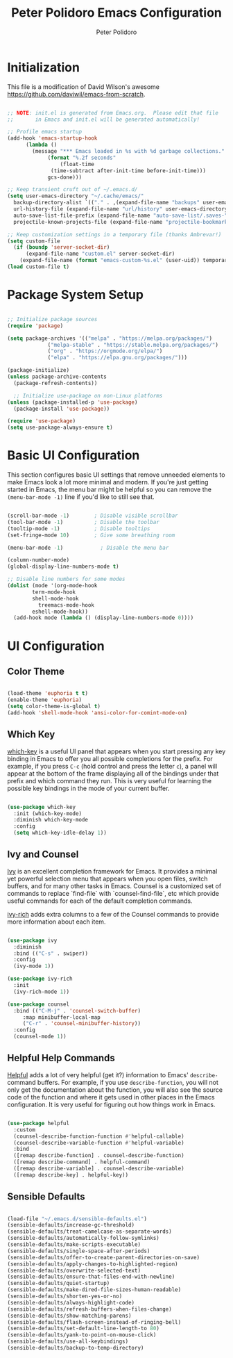 #+title: Peter Polidoro Emacs Configuration
#+AUTHOR: Peter Polidoro
#+EMAIL: peterpolidoro@gmail.com
#+PROPERTY: header-args:emacs-lisp :tangle ./init.el :mkdirp yes

* Initialization

  This file is a modification of David Wilson's awesome
  [[https://github.com/daviwil/emacs-from-scratch]].

#+begin_src emacs-lisp

  ;; NOTE: init.el is generated from Emacs.org.  Please edit that file
  ;;       in Emacs and init.el will be generated automatically!

  ;; Profile emacs startup
  (add-hook 'emacs-startup-hook
	    (lambda ()
	      (message "*** Emacs loaded in %s with %d garbage collections."
		       (format "%.2f seconds"
			       (float-time
				(time-subtract after-init-time before-init-time)))
		       gcs-done)))

  ;; Keep transient cruft out of ~/.emacs.d/
  (setq user-emacs-directory "~/.cache/emacs/"
	backup-directory-alist `(("." . ,(expand-file-name "backups" user-emacs-directory)))
	url-history-file (expand-file-name "url/history" user-emacs-directory)
	auto-save-list-file-prefix (expand-file-name "auto-save-list/.saves-" user-emacs-directory)
	projectile-known-projects-file (expand-file-name "projectile-bookmarks.eld" user-emacs-directory))

  ;; Keep customization settings in a temporary file (thanks Ambrevar!)
  (setq custom-file
	(if (boundp 'server-socket-dir)
	    (expand-file-name "custom.el" server-socket-dir)
	  (expand-file-name (format "emacs-custom-%s.el" (user-uid)) temporary-file-directory)))
  (load custom-file t)

#+end_src

* Package System Setup

#+begin_src emacs-lisp

    ;; Initialize package sources
    (require 'package)

    (setq package-archives '(("melpa" . "https://melpa.org/packages/")
			     ("melpa-stable" . "https://stable.melpa.org/packages/")
			     ("org" . "https://orgmode.org/elpa/")
			     ("elpa" . "https://elpa.gnu.org/packages/")))

    (package-initialize)
    (unless package-archive-contents
      (package-refresh-contents))

      ;; Initialize use-package on non-Linux platforms
    (unless (package-installed-p 'use-package)
      (package-install 'use-package))

    (require 'use-package)
    (setq use-package-always-ensure t)

#+end_src

* Basic UI Configuration

This section configures basic UI settings that remove unneeded
elements to make Emacs look a lot more minimal and modern.  If you're
just getting started in Emacs, the menu bar might be helpful so you
can remove the =(menu-bar-mode -1)= line if you'd like to still see
that.

#+begin_src emacs-lisp

  (scroll-bar-mode -1)        ; Disable visible scrollbar
  (tool-bar-mode -1)          ; Disable the toolbar
  (tooltip-mode -1)           ; Disable tooltips
  (set-fringe-mode 10)        ; Give some breathing room

  (menu-bar-mode -1)            ; Disable the menu bar

  (column-number-mode)
  (global-display-line-numbers-mode t)

  ;; Disable line numbers for some modes
  (dolist (mode '(org-mode-hook
		  term-mode-hook
		  shell-mode-hook
			treemacs-mode-hook
		  eshell-mode-hook))
    (add-hook mode (lambda () (display-line-numbers-mode 0))))

#+end_src

* UI Configuration

** Color Theme

#+begin_src emacs-lisp

  (load-theme 'euphoria t t)
  (enable-theme 'euphoria)
  (setq color-theme-is-global t)
  (add-hook 'shell-mode-hook 'ansi-color-for-comint-mode-on)

#+end_src

** Which Key

[[https://github.com/justbur/emacs-which-key][which-key]] is a useful UI panel that appears when you start pressing
any key binding in Emacs to offer you all possible completions for the
prefix.  For example, if you press =C-c= (hold control and press the
letter =c=), a panel will appear at the bottom of the frame displaying
all of the bindings under that prefix and which command they run.
This is very useful for learning the possible key bindings in the mode
of your current buffer.

#+begin_src emacs-lisp

(use-package which-key
  :init (which-key-mode)
  :diminish which-key-mode
  :config
  (setq which-key-idle-delay 1))

#+end_src

** Ivy and Counsel

[[https://oremacs.com/swiper/][Ivy]] is an excellent completion framework for Emacs.  It provides a
minimal yet powerful selection menu that appears when you open files,
switch buffers, and for many other tasks in Emacs.  Counsel is a
customized set of commands to replace `find-file` with
`counsel-find-file`, etc which provide useful commands for each of the
default completion commands.

[[https://github.com/Yevgnen/ivy-rich][ivy-rich]] adds extra columns to a few of the Counsel commands to
provide more information about each item.

#+begin_src emacs-lisp

  (use-package ivy
    :diminish
    :bind (("C-s" . swiper))
    :config
    (ivy-mode 1))

  (use-package ivy-rich
    :init
    (ivy-rich-mode 1))

  (use-package counsel
    :bind (("C-M-j" . 'counsel-switch-buffer)
	   :map minibuffer-local-map
	   ("C-r" . 'counsel-minibuffer-history))
    :config
    (counsel-mode 1))

#+end_src

** Helpful Help Commands

[[https://github.com/Wilfred/helpful][Helpful]] adds a lot of very helpful (get it?) information to Emacs'
=describe-= command buffers.  For example, if you use
=describe-function=, you will not only get the documentation about the
function, you will also see the source code of the function and where
it gets used in other places in the Emacs configuration.  It is very
useful for figuring out how things work in Emacs.

#+begin_src emacs-lisp

  (use-package helpful
    :custom
    (counsel-describe-function-function #'helpful-callable)
    (counsel-describe-variable-function #'helpful-variable)
    :bind
    ([remap describe-function] . counsel-describe-function)
    ([remap describe-command] . helpful-command)
    ([remap describe-variable] . counsel-describe-variable)
    ([remap describe-key] . helpful-key))

#+end_src

** Sensible Defaults

#+begin_src emacs-lisp

  (load-file "~/.emacs.d/sensible-defaults.el")
  (sensible-defaults/increase-gc-threshold)
  (sensible-defaults/treat-camelcase-as-separate-words)
  (sensible-defaults/automatically-follow-symlinks)
  (sensible-defaults/make-scripts-executable)
  (sensible-defaults/single-space-after-periods)
  (sensible-defaults/offer-to-create-parent-directories-on-save)
  (sensible-defaults/apply-changes-to-highlighted-region)
  (sensible-defaults/overwrite-selected-text)
  (sensible-defaults/ensure-that-files-end-with-newline)
  (sensible-defaults/quiet-startup)
  (sensible-defaults/make-dired-file-sizes-human-readable)
  (sensible-defaults/shorten-yes-or-no)
  (sensible-defaults/always-highlight-code)
  (sensible-defaults/refresh-buffers-when-files-change)
  (sensible-defaults/show-matching-parens)
  (sensible-defaults/flash-screen-instead-of-ringing-bell)
  (sensible-defaults/set-default-line-length-to 80)
  (sensible-defaults/yank-to-point-on-mouse-click)
  (sensible-defaults/use-all-keybindings)
  (sensible-defaults/backup-to-temp-directory)

#+end_src

